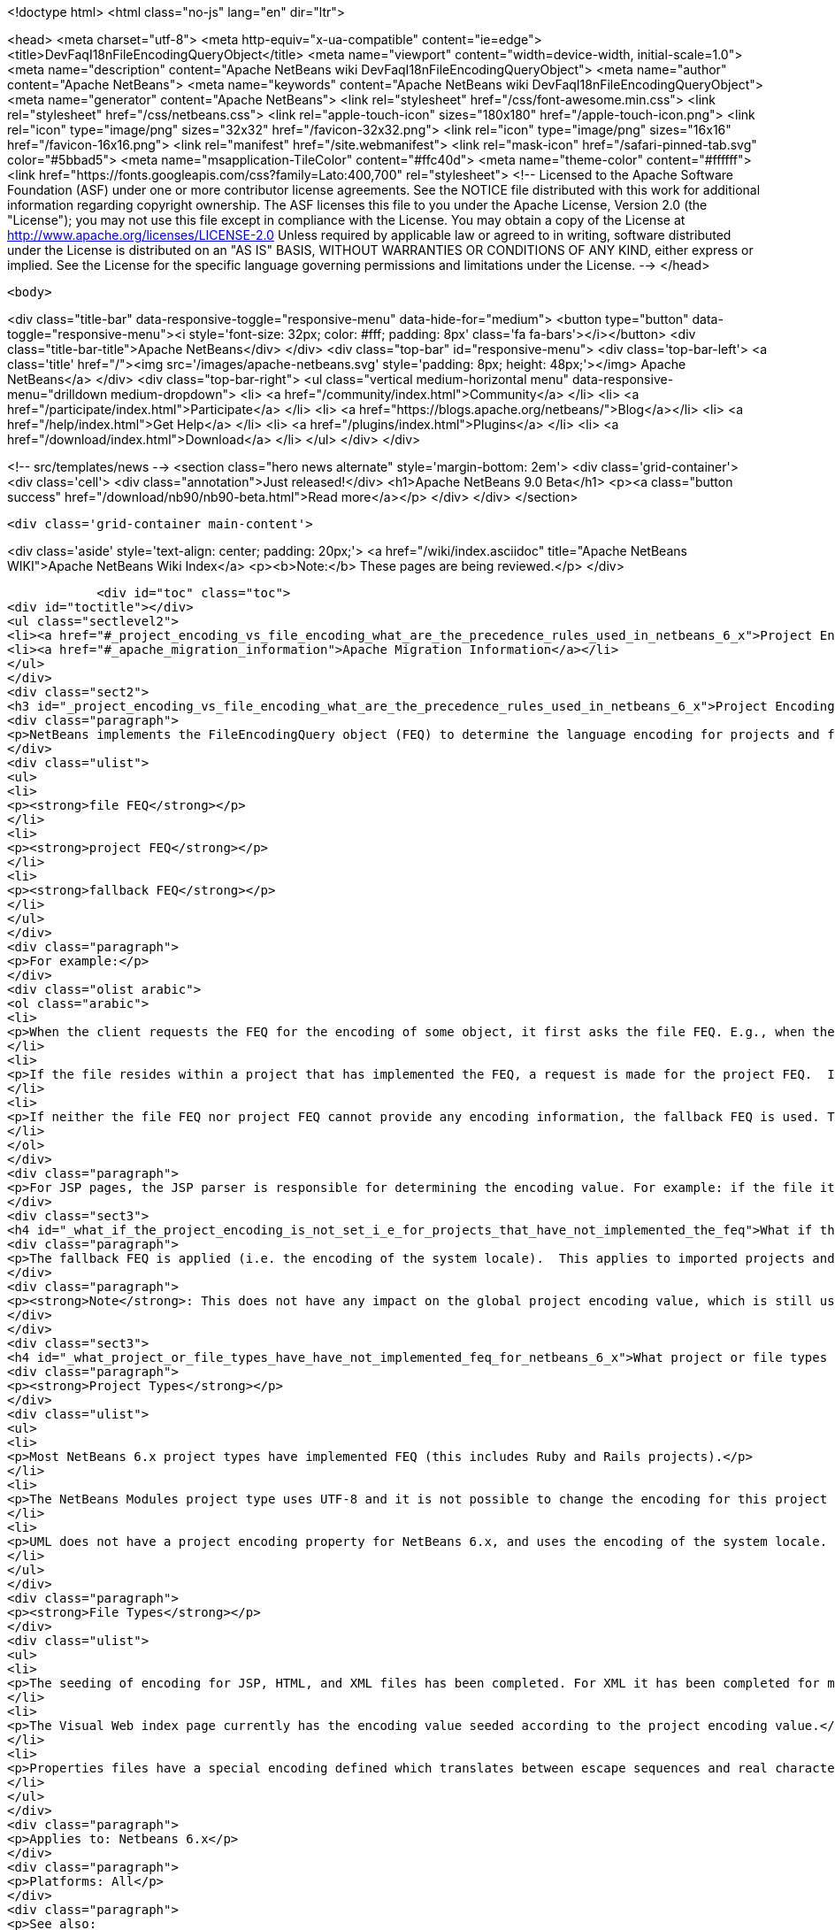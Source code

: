 

<!doctype html>
<html class="no-js" lang="en" dir="ltr">
    
<head>
    <meta charset="utf-8">
    <meta http-equiv="x-ua-compatible" content="ie=edge">
    <title>DevFaqI18nFileEncodingQueryObject</title>
    <meta name="viewport" content="width=device-width, initial-scale=1.0">
    <meta name="description" content="Apache NetBeans wiki DevFaqI18nFileEncodingQueryObject">
    <meta name="author" content="Apache NetBeans">
    <meta name="keywords" content="Apache NetBeans wiki DevFaqI18nFileEncodingQueryObject">
    <meta name="generator" content="Apache NetBeans">
    <link rel="stylesheet" href="/css/font-awesome.min.css">
    <link rel="stylesheet" href="/css/netbeans.css">
    <link rel="apple-touch-icon" sizes="180x180" href="/apple-touch-icon.png">
    <link rel="icon" type="image/png" sizes="32x32" href="/favicon-32x32.png">
    <link rel="icon" type="image/png" sizes="16x16" href="/favicon-16x16.png">
    <link rel="manifest" href="/site.webmanifest">
    <link rel="mask-icon" href="/safari-pinned-tab.svg" color="#5bbad5">
    <meta name="msapplication-TileColor" content="#ffc40d">
    <meta name="theme-color" content="#ffffff">
    <link href="https://fonts.googleapis.com/css?family=Lato:400,700" rel="stylesheet"> 
    <!--
        Licensed to the Apache Software Foundation (ASF) under one
        or more contributor license agreements.  See the NOTICE file
        distributed with this work for additional information
        regarding copyright ownership.  The ASF licenses this file
        to you under the Apache License, Version 2.0 (the
        "License"); you may not use this file except in compliance
        with the License.  You may obtain a copy of the License at
        http://www.apache.org/licenses/LICENSE-2.0
        Unless required by applicable law or agreed to in writing,
        software distributed under the License is distributed on an
        "AS IS" BASIS, WITHOUT WARRANTIES OR CONDITIONS OF ANY
        KIND, either express or implied.  See the License for the
        specific language governing permissions and limitations
        under the License.
    -->
</head>


    <body>
        

<div class="title-bar" data-responsive-toggle="responsive-menu" data-hide-for="medium">
    <button type="button" data-toggle="responsive-menu"><i style='font-size: 32px; color: #fff; padding: 8px' class='fa fa-bars'></i></button>
    <div class="title-bar-title">Apache NetBeans</div>
</div>
<div class="top-bar" id="responsive-menu">
    <div class='top-bar-left'>
        <a class='title' href="/"><img src='/images/apache-netbeans.svg' style='padding: 8px; height: 48px;'></img> Apache NetBeans</a>
    </div>
    <div class="top-bar-right">
        <ul class="vertical medium-horizontal menu" data-responsive-menu="drilldown medium-dropdown">
            <li> <a href="/community/index.html">Community</a> </li>
            <li> <a href="/participate/index.html">Participate</a> </li>
            <li> <a href="https://blogs.apache.org/netbeans/">Blog</a></li>
            <li> <a href="/help/index.html">Get Help</a> </li>
            <li> <a href="/plugins/index.html">Plugins</a> </li>
            <li> <a href="/download/index.html">Download</a> </li>
        </ul>
    </div>
</div>


        
<!-- src/templates/news -->
<section class="hero news alternate" style='margin-bottom: 2em'>
    <div class='grid-container'>
        <div class='cell'>
            <div class="annotation">Just released!</div>
            <h1>Apache NetBeans 9.0 Beta</h1>
            <p><a class="button success" href="/download/nb90/nb90-beta.html">Read more</a></p>
        </div>
    </div>
</section>

        <div class='grid-container main-content'>
            
<div class='aside' style='text-align: center; padding: 20px;'>
    <a href="/wiki/index.asciidoc" title="Apache NetBeans WIKI">Apache NetBeans Wiki Index</a>
    <p><b>Note:</b> These pages are being reviewed.</p>
</div>

            <div id="toc" class="toc">
<div id="toctitle"></div>
<ul class="sectlevel2">
<li><a href="#_project_encoding_vs_file_encoding_what_are_the_precedence_rules_used_in_netbeans_6_x">Project Encoding vs. File Encoding - What are the precedence rules used in NetBeans 6.x?</a></li>
<li><a href="#_apache_migration_information">Apache Migration Information</a></li>
</ul>
</div>
<div class="sect2">
<h3 id="_project_encoding_vs_file_encoding_what_are_the_precedence_rules_used_in_netbeans_6_x">Project Encoding vs. File Encoding - What are the precedence rules used in NetBeans 6.x?</h3>
<div class="paragraph">
<p>NetBeans implements the FileEncodingQuery object (FEQ) to determine the language encoding for projects and files. The <strong>FEQ</strong> is an interface for obtaining information about which encoding should be used for reading from/writing to a particular file. It can be best defined as a <em>layer model</em> that adheres to the following precedence rules (level of importance from top to bottom):</p>
</div>
<div class="ulist">
<ul>
<li>
<p><strong>file FEQ</strong></p>
</li>
<li>
<p><strong>project FEQ</strong></p>
</li>
<li>
<p><strong>fallback FEQ</strong></p>
</li>
</ul>
</div>
<div class="paragraph">
<p>For example:</p>
</div>
<div class="olist arabic">
<ol class="arabic">
<li>
<p>When the client requests the FEQ for the encoding of some object, it first asks the file FEQ. E.g., when the file is XML or HTML, it looks inside the file and returns either the declared encoding attribute, otherwise <code>null</code>.  If the file FEQ is not <code>null</code>, the value is returned to the client, otherwise it continues:</p>
</li>
<li>
<p>If the file resides within a project that has implemented the FEQ, a request is made for the project FEQ.  If the project FEQ is not <code>null</code>, the value is returned to the client, otherwise it continues:</p>
</li>
<li>
<p>If neither the file FEQ nor project FEQ cannot provide any encoding information, the fallback FEQ is used. The fallback FEQ returns the language encoding used by the operating system (i.e. <code>Charset.defaultCharset()</code>).</p>
</li>
</ol>
</div>
<div class="paragraph">
<p>For JSP pages, the JSP parser is responsible for determining the encoding value. For example: if the file itself doesn&#8217;t contain the encoding declaration, the parser looks in <code>web.xml</code>. If there is no declaration there either, it returns ISO-8859-1.</p>
</div>
<div class="sect3">
<h4 id="_what_if_the_project_encoding_is_not_set_i_e_for_projects_that_have_not_implemented_the_feq">What if the project encoding is not set (i.e. for projects that have not implemented the FEQ)?</h4>
<div class="paragraph">
<p>The fallback FEQ is applied (i.e. the encoding of the system locale).  This applies to imported projects and projects created in NetBeans versions 5.x and prior.</p>
</div>
<div class="paragraph">
<p><strong>Note</strong>: This does not have any impact on the global project encoding value, which is still used for the creation of new NetBeans 6.x projects, and is by default UTF-8. Nor does this affect the encoding value of previously created NetBeans 6.x projects created during the same session, or opened projects created from previous sessions.</p>
</div>
</div>
<div class="sect3">
<h4 id="_what_project_or_file_types_have_have_not_implemented_feq_for_netbeans_6_x">What project or file types have/have not implemented FEQ for NetBeans 6.x?</h4>
<div class="paragraph">
<p><strong>Project Types</strong></p>
</div>
<div class="ulist">
<ul>
<li>
<p>Most NetBeans 6.x project types have implemented FEQ (this includes Ruby and Rails projects).</p>
</li>
<li>
<p>The NetBeans Modules project type uses UTF-8 and it is not possible to change the encoding for this project type.</p>
</li>
<li>
<p>UML does not have a project encoding property for NetBeans 6.x, and uses the encoding of the system locale. For UML Java projects that have been reverse-engineered or have had their code generated, the FEQ is applied to query for file encoding. If no information is returned, the encoding of the system locale is used.</p>
</li>
</ul>
</div>
<div class="paragraph">
<p><strong>File Types</strong></p>
</div>
<div class="ulist">
<ul>
<li>
<p>The seeding of encoding for JSP, HTML, and XML files has been completed. For XML it has been completed for most XML-based file types that can be created using the New File wizard, but not for all XML files created by projects for internal data. Other XML files created and used by various projects (e.g. <code>web.xml</code>, <code>sun-config.xml</code>) still use UTF-8; it has currently not been decided whether these files should use the encoding applied to the value of the project encoding or not.</p>
</li>
<li>
<p>The Visual Web index page currently has the encoding value seeded according to the project encoding value.</p>
</li>
<li>
<p>Properties files have a special encoding defined which translates between escape sequences and real characters. During saving, all non-ASCII characters are translated to the corresponding <code>\u&#8230;&#8203;.</code> sequences and than the result is saved using encoding ISO-8859-1 (aka Latin 1). During loading, the decoding process is reverse - the file is first decoded using the ISO-8859-1 encoding and then it is parsed such that the <code>\u&#8230;&#8203;.</code> sequences are recognized and translated back to the corresponding Unicode characters. This special encoding cannot be changed.</p>
</li>
</ul>
</div>
<div class="paragraph">
<p>Applies to: Netbeans 6.x</p>
</div>
<div class="paragraph">
<p>Platforms: All</p>
</div>
<div class="paragraph">
<p>See also:
<a href="FaqI18nProjectEncoding.asciidoc">How do I set or modify the language encoding for a project?</a></p>
</div>
</div>
</div>
<div class="sect2">
<h3 id="_apache_migration_information">Apache Migration Information</h3>
<div class="paragraph">
<p>The content in this page was kindly donated by Oracle Corp. to the
Apache Software Foundation.</p>
</div>
<div class="paragraph">
<p>This page was exported from <a href="http://wiki.netbeans.org/DevFaqI18nFileEncodingQueryObject">http://wiki.netbeans.org/DevFaqI18nFileEncodingQueryObject</a> ,
that was last modified by NetBeans user Vstejskal
on 2010-06-16T14:13:35Z.</p>
</div>
<div class="paragraph">
<p><strong>NOTE:</strong> This document was automatically converted to the AsciiDoc format on 2018-02-07, and needs to be reviewed.</p>
</div>
</div>
            
<section class='tools'>
    <ul class="menu align-center">
        <li><a title="Facebook" href="https://www.facebook.com/NetBeans"><i class="fa fa-md fa-facebook"></i></a></li>
        <li><a title="Twitter" href="https://twitter.com/netbeans"><i class="fa fa-md fa-twitter"></i></a></li>
        <li><a title="Github" href="https://github.com/apache/incubator-netbeans"><i class="fa fa-md fa-github"></i></a></li>
        <li><a title="YouTube" href="https://www.youtube.com/user/netbeansvideos"><i class="fa fa-md fa-youtube"></i></a></li>
        <li><a title="Slack" href="https://netbeans.signup.team/"><i class="fa fa-md fa-slack"></i></a></li>
        <li><a title="JIRA" href="https://issues.apache.org/jira/projects/NETBEANS/summary"><i class="fa fa-mf fa-bug"></i></a></li>
    </ul>
    <ul class="menu align-center">
        
        <li><a href="https://github.com/apache/incubator-netbeans-website/blob/master/netbeans.apache.org/src/content/wiki/DevFaqI18nFileEncodingQueryObject.asciidoc" title="See this page in github"><i class="fa fa-md fa-edit"></i> See this page in github.</a></li>
    </ul>
</section>

        </div>
        

<div class='grid-container incubator-area'>
    <div class='grid-x grid-padding-x'>
        <div class='large-auto cell'>
        </div>
    </div>
</div>
<footer>
    <div class="grid-container">
        <div class="grid-x grid-padding-x">
            <div class="large-auto cell">
                
                <h1>About</h1>
                <ul>
                    <li><a href="http://www.apache.org/foundation/thanks.html">Thanks</a></li>
                    <li><a href="http://www.apache.org/foundation/sponsorship.html">Sponsorship</a></li>
                    <li><a href="http://www.apache.org/security/">Security</a></li>
                    <li><a href="http://incubator.apache.org/projects/netbeans.html">Incubation Status</a></li>
                </ul>
            </div>
            <div class="large-auto cell">
                <h1><a href="/community/index.html">Community</a></h1>
                <ul>
                    <li><a href="/community/mailing-lists.html">Mailing lists</a></li>
                    <li><a href="/community/committer.html">Becoming a committer</a></li>
                    <li><a href="/community/events.html">NetBeans Events</a></li>
                    <li><a href="/community/who.html">Who is who</a></li>
                </ul>
            </div>
            <div class="large-auto cell">
                <h1><a href="/participate/index.html">Participate</a></h1>
                <ul>
                    <li><a href="/participate/submit-pr.html">Submitting Pull Requests</a></li>
                    <li><a href="/participate/report-issue.html">Reporting Issues</a></li>
                    <li><a href="/participate/netcat.html">NetCAT - Community Acceptance Testing</a></li>
                    <li><a href="/participate/index.html#documentation">Improving the documentation</a></li>
                </ul>
            </div>
            <div class="large-auto cell">
                <h1><a href="/help/index.html">Get Help</a></h1>
                <ul>
                    <li><a href="/help/index.html#documentation">Documentation</a></li>
                    <li><a href="/wiki/index.asciidoc">Wiki</a></li>
                    <li><a href="/help/index.html#support">Community Support</a></li>
                    <li><a href="/help/commercial-support.html">Commercial Support</a></li>
                </ul>
            </div>
            <div class="large-auto cell">
                <h1><a href="/download/index.html">Download</a></h1>
                <ul>
                    <li><a href="/download/index.html#releases">Releases</a></li>
                    <ul>
                        <li><a href="/download/nb90/index.html">Apache NetBeans 9.0 (beta)</a></li>
                    </ul>
                    <li><a href="/plugins/index.html">Plugins</a></li>
                    <li><a href="/download/index.html#source">Building from source</a></li>
                    <li><a href="/download/index.html#previous">Previous releases</a></li>
                </ul>
            </div>
        </div>
    </div>
</footer>
<div class='footer-disclaimer'>
    <div class="footer-disclaimer-content">
        <p>Copyright &copy; 2017-2018 the <a href="//www.apache.org">The Apache Software Foundation</a>.</p>
        <p>Licensed under the <a href="//www.apache.org/licenses/">Apache Software License, version 2.0.</a></p>
        <p><a href="https://incubator.apache.org/" alt="Apache Incubator"><img src='/images/incubator_feather_egg_logo_bw_crop.png' title='Apache Incubator'></img></a></p>
        <div style='max-width: 40em; margin: 0 auto'>
            <p>Apache NetBeans is an effort undergoing incubation at The Apache Software Foundation</a> (ASF).</p>
            <p>Incubation is required of all newly accepted projects until a further review indicates that the infrastructure, communications, and decision making process have stabilized in a manner
            consistent with other successful ASF projects.</p>
            <p>While incubation status is not necessarily a reflection of the completeness or stability of the code, it does indicate that the project has yet to be fully endorsed by the Apache Software Foundation.</p>
            <p>Apache Incubator, Apache, the Apache feather logo, and the Apache Incubator project logo are trademarks of <a href="//www.apache.org">The Apache Software Foundation</a>.</p>
            <p>Oracle and Java are registered trademarks of Oracle and/or its affiliates.</p>
        </div>
        
    </div>
</div>


        <script src="/js/vendor/jquery-3.2.1.min.js"></script>
        <script src="/js/vendor/what-input.js"></script>
        <script src="/js/vendor/foundation.min.js"></script>
        <script src="/js/netbeans.js"></script>
        <script src="/js/vendor/jquery.colorbox-min.js"></script>
        <script src="https://cdn.rawgit.com/google/code-prettify/master/loader/run_prettify.js"></script>
        <script>
            
            $(function(){ $(document).foundation(); });
        </script>
    </body>
</html>
